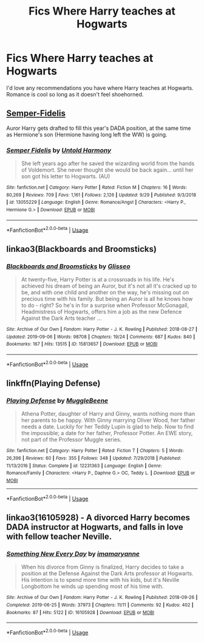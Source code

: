 #+TITLE: Fics Where Harry teaches at Hogwarts

* Fics Where Harry teaches at Hogwarts
:PROPERTIES:
:Author: scottyboy359
:Score: 8
:DateUnix: 1570384456.0
:DateShort: 2019-Oct-06
:END:
I'd love any recommendations you have where Harry teaches at Hogwarts. Romance is cool so long as it doesn't feel shoehorned.


** [[https://www.fanfiction.net/s/13055229/1/][Semper-Fidelis]]

Auror Harry gets drafted to fill this year's DADA position, at the same time as Hermione's son (Hermione having long left the WW) is going.
:PROPERTIES:
:Author: bonsly24
:Score: 3
:DateUnix: 1570388443.0
:DateShort: 2019-Oct-06
:END:

*** [[https://www.fanfiction.net/s/13055229/1/][*/Semper Fidelis/*]] by [[https://www.fanfiction.net/u/10794473/Untold-Harmony][/Untold Harmony/]]

#+begin_quote
  She left years ago after he saved the wizarding world from the hands of Voldemort. She never thought she would be back again... until her son got his letter to Hogwarts. (AU)
#+end_quote

^{/Site/:} ^{fanfiction.net} ^{*|*} ^{/Category/:} ^{Harry} ^{Potter} ^{*|*} ^{/Rated/:} ^{Fiction} ^{M} ^{*|*} ^{/Chapters/:} ^{16} ^{*|*} ^{/Words/:} ^{80,269} ^{*|*} ^{/Reviews/:} ^{709} ^{*|*} ^{/Favs/:} ^{1,161} ^{*|*} ^{/Follows/:} ^{2,126} ^{*|*} ^{/Updated/:} ^{9/29} ^{*|*} ^{/Published/:} ^{9/3/2018} ^{*|*} ^{/id/:} ^{13055229} ^{*|*} ^{/Language/:} ^{English} ^{*|*} ^{/Genre/:} ^{Romance/Angst} ^{*|*} ^{/Characters/:} ^{<Harry} ^{P.,} ^{Hermione} ^{G.>} ^{*|*} ^{/Download/:} ^{[[http://www.ff2ebook.com/old/ffn-bot/index.php?id=13055229&source=ff&filetype=epub][EPUB]]} ^{or} ^{[[http://www.ff2ebook.com/old/ffn-bot/index.php?id=13055229&source=ff&filetype=mobi][MOBI]]}

--------------

*FanfictionBot*^{2.0.0-beta} | [[https://github.com/tusing/reddit-ffn-bot/wiki/Usage][Usage]]
:PROPERTIES:
:Author: FanfictionBot
:Score: 5
:DateUnix: 1570388452.0
:DateShort: 2019-Oct-06
:END:


** linkao3(Blackboards and Broomsticks)
:PROPERTIES:
:Author: wandererchronicles
:Score: 2
:DateUnix: 1570403889.0
:DateShort: 2019-Oct-07
:END:

*** [[https://archiveofourown.org/works/15813657][*/Blackboards and Broomsticks/*]] by [[https://www.archiveofourown.org/users/Glisseo/pseuds/Glisseo][/Glisseo/]]

#+begin_quote
  At twenty-five, Harry Potter is at a crossroads in his life. He's achieved his dream of being an Auror, but it's not all it's cracked up to be, and with one child and another on the way, he's missing out on precious time with his family. But being an Auror is all he knows how to do - right? So he's in for a surprise when Professor McGonagall, Headmistress of Hogwarts, offers him a job as the new Defence Against the Dark Arts teacher ...
#+end_quote

^{/Site/:} ^{Archive} ^{of} ^{Our} ^{Own} ^{*|*} ^{/Fandom/:} ^{Harry} ^{Potter} ^{-} ^{J.} ^{K.} ^{Rowling} ^{*|*} ^{/Published/:} ^{2018-08-27} ^{*|*} ^{/Updated/:} ^{2019-09-06} ^{*|*} ^{/Words/:} ^{98708} ^{*|*} ^{/Chapters/:} ^{19/24} ^{*|*} ^{/Comments/:} ^{687} ^{*|*} ^{/Kudos/:} ^{840} ^{*|*} ^{/Bookmarks/:} ^{167} ^{*|*} ^{/Hits/:} ^{13515} ^{*|*} ^{/ID/:} ^{15813657} ^{*|*} ^{/Download/:} ^{[[https://archiveofourown.org/downloads/15813657/Blackboards%20and.epub?updated_at=1567799894][EPUB]]} ^{or} ^{[[https://archiveofourown.org/downloads/15813657/Blackboards%20and.mobi?updated_at=1567799894][MOBI]]}

--------------

*FanfictionBot*^{2.0.0-beta} | [[https://github.com/tusing/reddit-ffn-bot/wiki/Usage][Usage]]
:PROPERTIES:
:Author: FanfictionBot
:Score: 1
:DateUnix: 1570403911.0
:DateShort: 2019-Oct-07
:END:


** *linkffn(Playing Defense)*
:PROPERTIES:
:Author: DoomAndThenSum
:Score: 1
:DateUnix: 1570400354.0
:DateShort: 2019-Oct-07
:END:

*** [[https://www.fanfiction.net/s/12231363/1/][*/Playing Defense/*]] by [[https://www.fanfiction.net/u/2651714/MuggleBeene][/MuggleBeene/]]

#+begin_quote
  Athena Potter, daughter of Harry and Ginny, wants nothing more than her parents to be happy. With Ginny marrying Oliver Wood, her father needs a date. Luckily for her Teddy Lupin is glad to help. Now to find the impossible; a date for her father, Professor Potter. An EWE story, not part of the Professor Muggle series.
#+end_quote

^{/Site/:} ^{fanfiction.net} ^{*|*} ^{/Category/:} ^{Harry} ^{Potter} ^{*|*} ^{/Rated/:} ^{Fiction} ^{T} ^{*|*} ^{/Chapters/:} ^{5} ^{*|*} ^{/Words/:} ^{26,396} ^{*|*} ^{/Reviews/:} ^{60} ^{*|*} ^{/Favs/:} ^{355} ^{*|*} ^{/Follows/:} ^{348} ^{*|*} ^{/Updated/:} ^{7/29/2018} ^{*|*} ^{/Published/:} ^{11/13/2016} ^{*|*} ^{/Status/:} ^{Complete} ^{*|*} ^{/id/:} ^{12231363} ^{*|*} ^{/Language/:} ^{English} ^{*|*} ^{/Genre/:} ^{Romance/Family} ^{*|*} ^{/Characters/:} ^{<Harry} ^{P.,} ^{Daphne} ^{G.>} ^{OC,} ^{Teddy} ^{L.} ^{*|*} ^{/Download/:} ^{[[http://www.ff2ebook.com/old/ffn-bot/index.php?id=12231363&source=ff&filetype=epub][EPUB]]} ^{or} ^{[[http://www.ff2ebook.com/old/ffn-bot/index.php?id=12231363&source=ff&filetype=mobi][MOBI]]}

--------------

*FanfictionBot*^{2.0.0-beta} | [[https://github.com/tusing/reddit-ffn-bot/wiki/Usage][Usage]]
:PROPERTIES:
:Author: FanfictionBot
:Score: 2
:DateUnix: 1570400400.0
:DateShort: 2019-Oct-07
:END:


** linkao3(16105928) - A divorced Harry becomes DADA instructor at Hogwarts, and falls in love with fellow teacher Neville.
:PROPERTIES:
:Author: Yosituna
:Score: 1
:DateUnix: 1570398390.0
:DateShort: 2019-Oct-07
:END:

*** [[https://archiveofourown.org/works/16105928][*/Something New Every Day/*]] by [[https://www.archiveofourown.org/users/imamaryanne/pseuds/imamaryanne][/imamaryanne/]]

#+begin_quote
  When his divorce from Ginny is finalized, Harry decides to take a position at the Defense Against the Dark Arts professor at Hogwarts. His intention is to spend more time with his kids, but it's Neville Longbottom he winds up spending most of his time with.
#+end_quote

^{/Site/:} ^{Archive} ^{of} ^{Our} ^{Own} ^{*|*} ^{/Fandom/:} ^{Harry} ^{Potter} ^{-} ^{J.} ^{K.} ^{Rowling} ^{*|*} ^{/Published/:} ^{2018-09-26} ^{*|*} ^{/Completed/:} ^{2019-06-25} ^{*|*} ^{/Words/:} ^{37973} ^{*|*} ^{/Chapters/:} ^{11/11} ^{*|*} ^{/Comments/:} ^{92} ^{*|*} ^{/Kudos/:} ^{402} ^{*|*} ^{/Bookmarks/:} ^{87} ^{*|*} ^{/Hits/:} ^{5122} ^{*|*} ^{/ID/:} ^{16105928} ^{*|*} ^{/Download/:} ^{[[https://archiveofourown.org/downloads/16105928/Something%20New%20Every%20Day.epub?updated_at=1561506800][EPUB]]} ^{or} ^{[[https://archiveofourown.org/downloads/16105928/Something%20New%20Every%20Day.mobi?updated_at=1561506800][MOBI]]}

--------------

*FanfictionBot*^{2.0.0-beta} | [[https://github.com/tusing/reddit-ffn-bot/wiki/Usage][Usage]]
:PROPERTIES:
:Author: FanfictionBot
:Score: 1
:DateUnix: 1570398401.0
:DateShort: 2019-Oct-07
:END:
